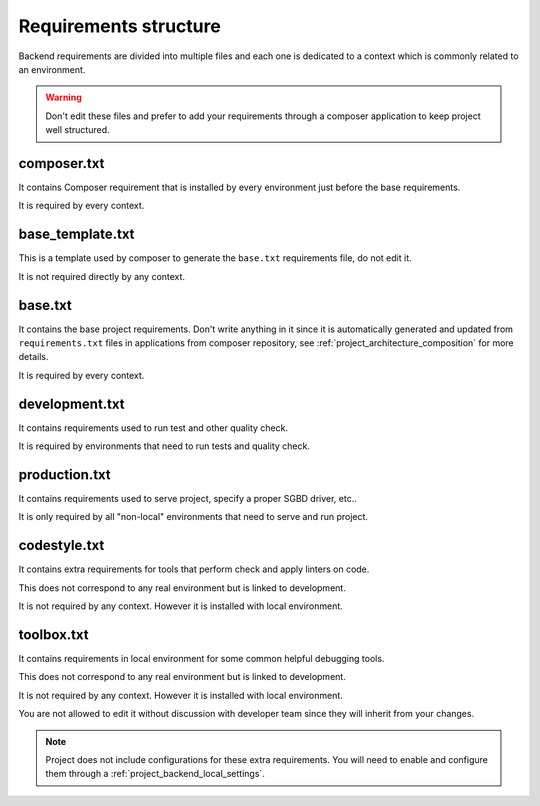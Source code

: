 .. _intro_backend_requirements:

======================
Requirements structure
======================

Backend requirements are divided into multiple files and each one is dedicated to a
context which is commonly related to an environment.

.. Warning::
   Don't edit these files and prefer to add your requirements through a composer
   application to keep project well structured.

composer.txt
************

It contains Composer requirement that is installed by every environment just before
the base requirements.

It is required by every context.

base_template.txt
*****************

This is a template used by composer to generate the ``base.txt`` requirements file,
do not edit it.

It is not required directly by any context.

base.txt
********

It contains the base project requirements. Don't write anything in it since it
is automatically generated and updated from ``requirements.txt`` files in applications
from composer repository, see :ref:`project_architecture_composition` for more details.

It is required by every context.

development.txt
***************

It contains requirements used to run test and other quality check.

It is required by environments that need to run tests and quality check.

production.txt
**************

It contains requirements used to serve project, specify a proper SGBD driver, etc..

It is only required by all "non-local" environments that need to serve and run
project.

codestyle.txt
*************

It contains extra requirements for tools that perform check and apply linters on code.

This does not correspond to any real environment but is linked to development.

It is not required by any context. However it is installed with local environment.

toolbox.txt
***********

It contains requirements in local environment for some common helpful debugging tools.

This does not correspond to any real environment but is linked to development.

It is not required by any context. However it is installed with local environment.

You are not allowed to edit it without discussion with developer team since they
will inherit from your changes.

.. Note::
    Project does not include configurations for these extra requirements. You will
    need to enable and configure them through a
    :ref:`project_backend_local_settings`.
